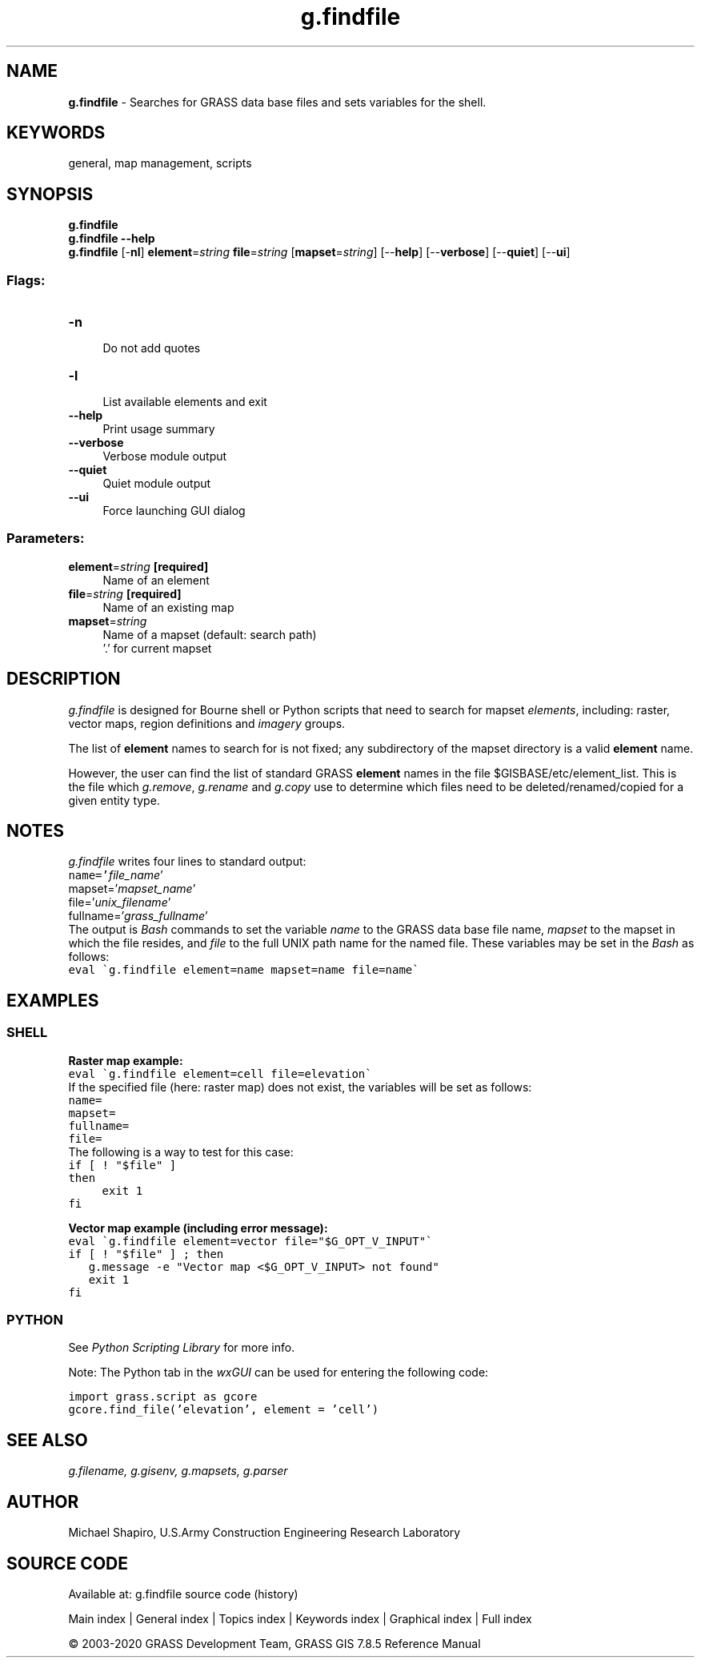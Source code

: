 .TH g.findfile 1 "" "GRASS 7.8.5" "GRASS GIS User's Manual"
.SH NAME
\fI\fBg.findfile\fR\fR  \- Searches for GRASS data base files and sets variables for the shell.
.SH KEYWORDS
general, map management, scripts
.SH SYNOPSIS
\fBg.findfile\fR
.br
\fBg.findfile \-\-help\fR
.br
\fBg.findfile\fR [\-\fBnl\fR] \fBelement\fR=\fIstring\fR \fBfile\fR=\fIstring\fR  [\fBmapset\fR=\fIstring\fR]   [\-\-\fBhelp\fR]  [\-\-\fBverbose\fR]  [\-\-\fBquiet\fR]  [\-\-\fBui\fR]
.SS Flags:
.IP "\fB\-n\fR" 4m
.br
Do not add quotes
.IP "\fB\-l\fR" 4m
.br
List available elements and exit
.IP "\fB\-\-help\fR" 4m
.br
Print usage summary
.IP "\fB\-\-verbose\fR" 4m
.br
Verbose module output
.IP "\fB\-\-quiet\fR" 4m
.br
Quiet module output
.IP "\fB\-\-ui\fR" 4m
.br
Force launching GUI dialog
.SS Parameters:
.IP "\fBelement\fR=\fIstring\fR \fB[required]\fR" 4m
.br
Name of an element
.IP "\fBfile\fR=\fIstring\fR \fB[required]\fR" 4m
.br
Name of an existing map
.IP "\fBmapset\fR=\fIstring\fR" 4m
.br
Name of a mapset (default: search path)
.br
\(cq.\(cq for current mapset
.SH DESCRIPTION
\fIg.findfile\fR is designed for Bourne shell or Python scripts
that need to search for mapset \fIelements\fR, including: raster,
vector maps, region definitions
and \fIimagery\fR groups.
.PP
The list of \fBelement\fR names to search for is not fixed; any
subdirectory of the mapset directory is a valid \fBelement\fR name.
.PP
However, the user can find the list of standard GRASS \fBelement\fR
names in the file $GISBASE/etc/element_list. This is the file
which \fIg.remove\fR, \fIg.rename\fR
and \fIg.copy\fR use to determine which files
need to be deleted/renamed/copied for a given entity type.
.SH NOTES
\fIg.findfile\fR writes four lines to standard output:
.br
.nf
\fC
name=\(cq\fIfile_name\fR\(cq
mapset=\(cq\fImapset_name\fR\(cq
file=\(cq\fIunix_filename\fR\(cq
fullname=\(cq\fIgrass_fullname\fR\(cq
\fR
.fi
The output is \fIBash\fR commands to set the variable
\fIname\fR to the GRASS data base file name,
\fImapset\fR to the mapset in which the file resides,
and \fIfile\fR to the full UNIX path name for the named
file. These variables may be set in the \fIBash\fR
as follows:
.br
.nf
\fC
eval \(gag.findfile element=name mapset=name file=name\(ga
\fR
.fi
.SH EXAMPLES
.SS SHELL
\fBRaster map example:\fR
.br
.nf
\fC
eval \(gag.findfile element=cell file=elevation\(ga
\fR
.fi
If the specified file (here: raster map) does not exist, the variables
will be set as follows:
.br
.nf
\fC
name=
mapset=
fullname=
file=
\fR
.fi
The following is a way to test for this case:
.br
.nf
\fC
if [ ! \(dq$file\(dq ]
then
	exit 1
fi
\fR
.fi
.PP
\fBVector map example (including error message):\fR
.br
.nf
\fC
eval \(gag.findfile element=vector file=\(dq$G_OPT_V_INPUT\(dq\(ga
if [ ! \(dq$file\(dq ] ; then
   g.message \-e \(dqVector map <$G_OPT_V_INPUT> not found\(dq
   exit 1
fi
\fR
.fi
.SS PYTHON
See \fIPython
Scripting Library\fR for more info.
.PP
Note: The Python tab in the \fIwxGUI\fR can be used for entering the
following code:
.PP
.br
.nf
\fC
import grass.script as gcore
gcore.find_file(\(cqelevation\(cq, element = \(cqcell\(cq)
\fR
.fi
.SH SEE ALSO
\fI
g.filename,
g.gisenv,
g.mapsets,
g.parser
\fR
.SH AUTHOR
Michael Shapiro,
U.S.Army Construction Engineering Research Laboratory
.SH SOURCE CODE
.PP
Available at: g.findfile source code (history)
.PP
Main index |
General index |
Topics index |
Keywords index |
Graphical index |
Full index
.PP
© 2003\-2020
GRASS Development Team,
GRASS GIS 7.8.5 Reference Manual
